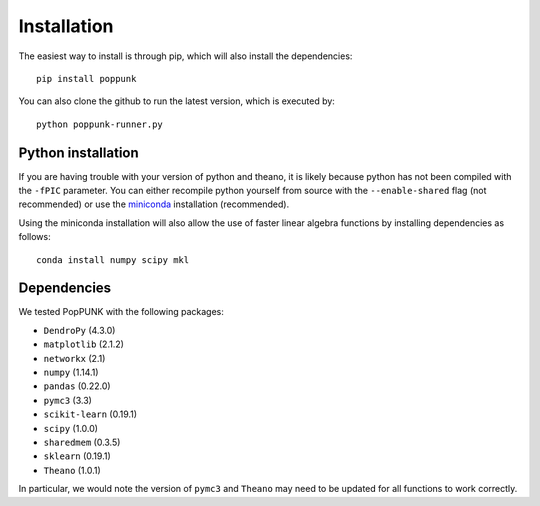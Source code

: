 Installation
============

The easiest way to install is through pip, which will also install the
dependencies::

   pip install poppunk

You can also clone the github to run the latest version, which is executed by::

   python poppunk-runner.py

Python installation
-------------------

If you are having trouble with your version of python and theano, it is likely
because python has not been compiled with the ``-fPIC`` parameter. You can
either recompile python yourself from source with the ``--enable-shared`` flag
(not recommended) or use the `miniconda <https://conda.io/miniconda.html>`_
installation (recommended).

Using the miniconda installation will also allow the use of faster linear
algebra functions by installing dependencies as follows::

   conda install numpy scipy mkl

Dependencies
------------
We tested PopPUNK with the following packages:

* ``DendroPy`` (4.3.0)
* ``matplotlib`` (2.1.2)
* ``networkx`` (2.1)
* ``numpy`` (1.14.1)
* ``pandas`` (0.22.0)
* ``pymc3`` (3.3)
* ``scikit-learn`` (0.19.1)
* ``scipy`` (1.0.0)
* ``sharedmem`` (0.3.5)
* ``sklearn`` (0.19.1)
* ``Theano`` (1.0.1)

In particular, we would note the version of ``pymc3`` and ``Theano`` may need
to be updated for all functions to work correctly.

